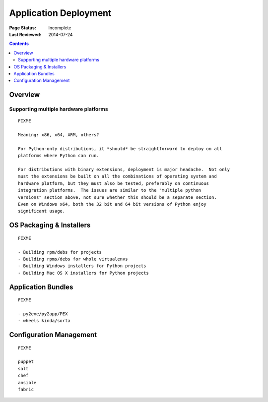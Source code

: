 
======================
Application Deployment
======================

:Page Status: Incomplete
:Last Reviewed: 2014-07-24

.. contents:: Contents
   :local:


Overview
========


Supporting multiple hardware platforms
--------------------------------------

::

  FIXME

  Meaning: x86, x64, ARM, others?

  For Python-only distributions, it *should* be straightforward to deploy on all
  platforms where Python can run.

  For distributions with binary extensions, deployment is major headache.  Not only
  must the extensions be built on all the combinations of operating system and
  hardware platform, but they must also be tested, preferably on continuous
  integration platforms.  The issues are similar to the "multiple python
  versions" section above, not sure whether this should be a separate section.
  Even on Windows x64, both the 32 bit and 64 bit versions of Python enjoy
  significant usage.



OS Packaging & Installers
=========================

::

  FIXME

  - Building rpm/debs for projects
  - Building rpms/debs for whole virtualenvs
  - Building Windows installers for Python projects
  - Building Mac OS X installers for Python projects



Application Bundles
===================

::

  FIXME

  - py2exe/py2app/PEX
  - wheels kinda/sorta


Configuration Management
========================

::

  FIXME

  puppet
  salt
  chef
  ansible
  fabric
